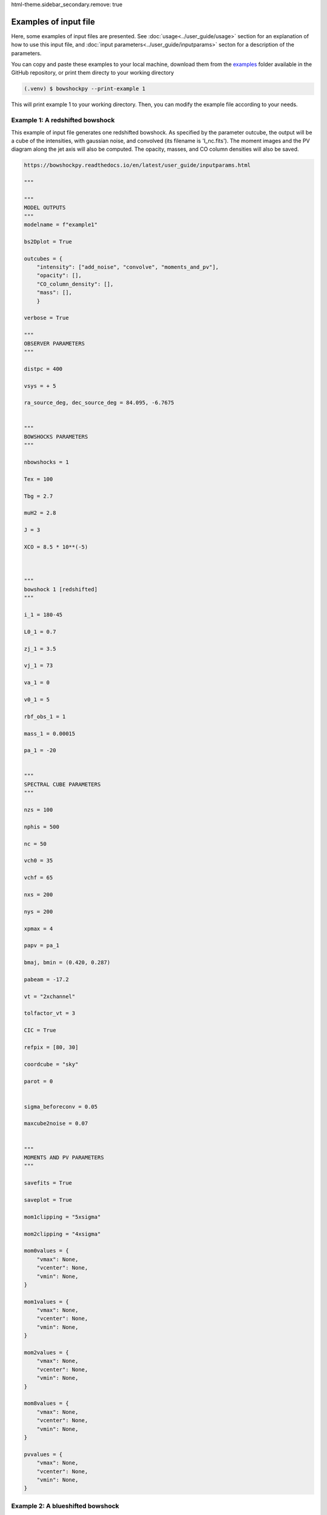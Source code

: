 
html-theme.sidebar_secondary.remove: true

=======================
Examples of input file
=======================

Here, some examples of input files are presented. See :doc:`usage<../user_guide/usage>` section for an explanation of how to use this input file, and :doc:`input parameters<../user_guide/inputparams>` secton for a description of the parameters.

You can copy and paste these examples to your local machine, download them from the `examples <https://github.com/gblazquez/bowshockpy/tree/main/examples>`_ folder available in the GitHub repository, or print them directy to your working directory

.. code-block:: console

  (.venv) $ bowshockpy --print-example 1

This will print example 1 to your working directory. Then, you can modify the example file according to your needs. 


Example 1: A redshifted bowshock
---------------------------------------------

This example of input file generates one redshifted bowshock. As specified by the parameter outcube, the output will be a cube of the intensities, with gaussian noise, and convolved (its filename is 'I_nc.fits'). The moment images and the PV diagram along the jet axis will also be computed. The opacity, masses, and CO column densities will also be saved.

.. code-block:: python
  
  https://bowshockpy.readthedocs.io/en/latest/user_guide/inputparams.html
  
  """
  
  """
  MODEL OUTPUTS
  """
  modelname = f"example1"
  
  bs2Dplot = True
  
  outcubes = {
      "intensity": ["add_noise", "convolve", "moments_and_pv"],
      "opacity": [],
      "CO_column_density": [],
      "mass": [],
      }
  
  verbose = True
  
  """
  OBSERVER PARAMETERS
  """
  
  distpc = 400
  
  vsys = + 5
  
  ra_source_deg, dec_source_deg = 84.095, -6.7675
  
  
  """
  BOWSHOCKS PARAMETERS
  """
  
  nbowshocks = 1
  
  Tex = 100
  
  Tbg = 2.7
  
  muH2 = 2.8
  
  J = 3
  
  XCO = 8.5 * 10**(-5)
  
  
  
  """
  bowshock 1 [redshifted]
  """
  
  i_1 = 180-45
  
  L0_1 = 0.7
  
  zj_1 = 3.5
  
  vj_1 = 73
  
  va_1 = 0
  
  v0_1 = 5
  
  rbf_obs_1 = 1
  
  mass_1 = 0.00015
  
  pa_1 = -20
  
  
  """
  SPECTRAL CUBE PARAMETERS
  """
  
  nzs = 100
  
  nphis = 500
  
  nc = 50
  
  vch0 = 35
  
  vchf = 65
  
  nxs = 200
  
  nys = 200
  
  xpmax = 4
  
  papv = pa_1
  
  bmaj, bmin = (0.420, 0.287)
  
  pabeam = -17.2
  
  vt = "2xchannel"
  
  tolfactor_vt = 3
  
  CIC = True
  
  refpix = [80, 30]
  
  coordcube = "sky"
  
  parot = 0
  
  
  sigma_beforeconv = 0.05
  
  maxcube2noise = 0.07
  
  
  """
  MOMENTS AND PV PARAMETERS
  """
  
  savefits = True
  
  saveplot = True
  
  mom1clipping = "5xsigma"
  
  mom2clipping = "4xsigma"
  
  mom0values = {
      "vmax": None,
      "vcenter": None,
      "vmin": None,
  }
  
  mom1values = {
      "vmax": None,
      "vcenter": None,
      "vmin": None,
  }
  
  mom2values = {
      "vmax": None,
      "vcenter": None,
      "vmin": None,
  }
  
  mom8values = {
      "vmax": None,
      "vcenter": None,
      "vmin": None,
  }
  
  pvvalues = {
      "vmax": None,
      "vcenter": None,
      "vmin": None,
  }

Example 2: A blueshifted bowshock
---------------------------------------------

This example of input file generates one blueshifted bowshock. As defined by outcube parameter, the intensities will be computed with and without taking into account the optically thin approximation, gaussian noise will be added and the cubes will be convolved. Moments images and the PV diagram along the jet axis will be computed.

.. code-block:: python
  
  https://bowshockpy.readthedocs.io/en/latest/user_guide/inputparams.html
  
  """
  
  """
  MODEL OUTPUTS
  """
  modelname = f"example2"
  
  bs2Dplot = True
  
  outcubes = {
      "intensity": ["add_noise", "convolve", "moments_and_pv"],
      "intensity_opthin": ["add_noise", "convolve", "moments_and_pv"],
      "opacity": [],
      "mass": [],
      }
  
  verbose = True
  
  """
  OBSERVER PARAMETERS
  """
  
  distpc = 400
  
  vsys = + 5
  
  ra_source_deg, dec_source_deg = 84.095, -6.7675
  
  
  """
  BOWSHOCKS PARAMETERS
  """
  
  nbowshocks = 1
  
  Tex = 100
  
  Tbg = 2.7
  
  muH2 = 2.8
  
  J = 3
  
  XCO = 8.5 * 10**(-5)
  
  
  
  """
  bowshock 1 [redshifted]
  """
  
  i_1 = 25
  
  L0_1 = 0.8
  
  zj_1 = 3.5
  
  vj_1 = 80
  
  va_1 = 0
  
  v0_1 = 0
  
  rbf_obs_1 = 1.1
  
  mass_1 = 0.00015
  
  pa_1 = +40
  
  
  """
  SPECTRAL CUBE PARAMETERS
  """
  
  nzs = 100
  
  nphis = 500
  
  nc = 50
  
  vch0 = -25
  
  vchf = -80
  
  nxs = 200
  
  nys = 200
  
  xpmax = 4
  
  papv = pa_1
  
  bmaj, bmin = (0.420, 0.287)
  
  pabeam = -17.2
  
  vt = "2xchannel"
  
  tolfactor_vt = 3
  
  CIC = True
  
  refpix = [125, 75]
  
  coordcube = "sky"
  
  parot = 0
  
  
  sigma_beforeconv = 0.03
  
  maxcube2noise = 0.07
  
  
  """
  MOMENTS AND PV PARAMETERS
  """
  
  savefits = True
  
  saveplot = True
  
  mom1clipping = "5xsigma"
  
  mom2clipping = "4xsigma"
  
  mom0values = {
      "vmax": None,
      "vcenter": None,
      "vmin": None,
  }
  
  mom1values = {
      "vmax": None,
      "vcenter": None,
      "vmin": None,
  }
  
  mom2values = {
      "vmax": None,
      "vcenter": None,
      "vmin": None,
  }
  
  mom8values = {
      "vmax": None,
      "vcenter": None,
      "vmin": None,
  }
  
  pvvalues = {
      "vmax": None,
      "vcenter": None,
      "vmin": None,
  }

Example 3: A side-on bowshock
---------------------------------------------

This example of input file generates a bowhsock that is side-on; that is, in nearly contain in the plane-of-sky and, consequently, has blue- and red-shifted parts. As specified in outcube parameter, the intensities will be convolved and gaussian noise will be added. Also, the moments and the position velocity diagram will be computed. The cubes of the opcities, CO_column densities and masses are going also to be saved.

.. code-block:: python
  
  https://bowshockpy.readthedocs.io/en/latest/user_guide/inputparams.html
  
  """
  
  """
  MODEL OUTPUTS
  """
  modelname = f"example3"
  
  bs2Dplot = True
  
  outcubes = {
      "intensity": ["add_noise", "convolve", "moments_and_pv"],
      "opacity": [],
      "CO_column_density": [],
      "mass": [],
      }
  
  verbose = True
  
  """
  OBSERVER PARAMETERS
  """
  
  distpc = 400
  
  vsys = + 5
  
  ra_source_deg, dec_source_deg = 84.095, -6.7675
  
  
  """
  BOWSHOCKS PARAMETERS
  """
  
  nbowshocks = 1
  
  Tex = 100
  
  Tbg = 2.7
  
  muH2 = 2.8
  
  J = 3
  
  XCO = 8.5 * 10**(-5)
  
  
  
  """
  bowshock 1 [redshifted]
  """
  
  i_1 = 95
  
  L0_1 = 0.7
  
  zj_1 = 3.25
  
  vj_1 = 60
  
  va_1 = 0
  
  v0_1 = 5
  
  rbf_obs_1 = 1
  
  mass_1 = 0.00015
  
  pa_1 = 0
  
  
  """
  SPECTRAL CUBE PARAMETERS
  """
  
  nzs = 200
  
  nphis = 500
  
  nc = 50
  
  vch0 = -15
  
  vchf = 20
  
  nxs = 200
  
  nys = 200
  
  xpmax = 4.5
  
  papv = pa_1
  
  bmaj, bmin = (0.420, 0.287)
  
  pabeam = -17.2
  
  vt = "2xchannel"
  
  tolfactor_vt = 3
  
  CIC = True
  
  refpix = [100, 0]
  
  coordcube = "sky"
  
  parot = 0
  
  sigma_beforeconv = 0.04
  
  maxcube2noise = 0.07
  
  
  """
  MOMENTS AND PV PARAMETERS
  """
  
  savefits = True
  
  saveplot = True
  
  mom1clipping = "5xsigma"
  
  mom2clipping = "4xsigma"
  
  mom0values = {
      "vmax": None,
      "vcenter": None,
      "vmin": None,
  }
  
  mom1values = {
      "vmax": None,
      "vcenter": None,
      "vmin": None,
  }
  
  mom2values = {
      "vmax": None,
      "vcenter": None,
      "vmin": None,
  }
  
  mom8values = {
      "vmax": None,
      "vcenter": None,
      "vmin": None,
  }
  
  pvvalues = {
      "vmax": None,
      "vcenter": None,
      "vmin": None,
  }

Example 4: Several bowshocks in one cube
---------------------------------------------

This example of input file generates two redshifted bowshocks in the same cube. Gaussian noise will be added to the intensity cube and then it will be convolved.  Also, the moments and the position velocity diagram will be computed. The cubes of the opcities and masses are going to be saved also.

.. code-block:: python
  
  https://bowshockpy.readthedocs.io/en/latest/user_guide/inputparams.html
  
  """
  
  """
  MODEL OUTPUTS
  """
  modelname = f"example4"
  
  bs2Dplot = True
  
  outcubes = {
      "intensity": ["add_noise", "convolve", "moments_and_pv"],
      "opacity": [],
      "mass": [],
      }
  
  verbose = True
  
  """
  OBSERVER PARAMETERS
  """
  
  distpc = 400
  
  vsys = + 5
  
  ra_source_deg, dec_source_deg = 84.095, -6.7675
  
  
  """
  BOWSHOCKS PARAMETERS
  """
  
  nbowshocks = 2
  
  Tex = 100
  
  Tbg = 2.7
  
  muH2 = 2.8
  
  J = 3
  
  XCO = 8.5 * 10**(-5)
  
  
  
  """
  bowshock 1 [redshifted]
  """
  
  i_1 = 125
  
  L0_1 = 0.7
  
  zj_1 = 3
  
  vj_1 = 73
  
  va_1 = 0
  
  v0_1 = 4
  
  rbf_obs_1 = 1
  
  mass_1 = 0.00015
  
  pa_1 = -20
  
  """
  bowshock 1 [redshifted]
  """
  
  i_2 = 125
  
  L0_2 = 0.8
  
  zj_2 = 4
  
  vj_2 = 77
  
  va_2 = 0
  
  v0_2 = 4
  
  rbf_obs_2 = 1
  
  mass_2 = 0.0002
  
  pa_2 = -20
  
  
  
  """
  SPECTRAL CUBE PARAMETERS
  """
  
  nzs = 100
  
  nphis = 500
  
  nc = 50
  
  vch0 = 30
  
  vchf = 57
  
  nxs = 200
  
  nys = 200
  
  xpmax = 5
  
  papv = pa_1
  
  bmaj, bmin = (0.420, 0.287)
  
  pabeam = -17.2
  
  vt = "2xchannel"
  
  tolfactor_vt = 3
  
  CIC = True
  
  refpix = [80, 30]
  
  coordcube = "sky"
  
  parot = 0
  
  sigma_beforeconv = 0.05
  
  maxcube2noise = 0.07
  
  
  """
  MOMENTS AND PV PARAMETERS
  """
  
  savefits = True
  
  saveplot = True
  
  mom1clipping = "5xsigma"
  
  mom2clipping = "4xsigma"
  
  mom0values = {
      "vmax": None,
      "vcenter": None,
      "vmin": None,
  }
  
  mom1values = {
      "vmax": None,
      "vcenter": None,
      "vmin": None,
  }
  
  mom2values = {
      "vmax": None,
      "vcenter": None,
      "vmin": None,
  }
  
  mom8values = {
      "vmax": None,
      "vcenter": None,
      "vmin": None,
  }
  
  pvvalues = {
      "vmax": None,
      "vcenter": None,
      "vmin": None,
  }
